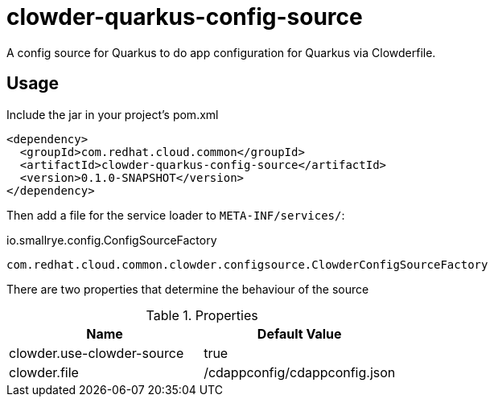 = clowder-quarkus-config-source
A config source for Quarkus to do app configuration for Quarkus via Clowderfile.

== Usage

Include the jar in your project's pom.xml

[source,xml]
----
<dependency>
  <groupId>com.redhat.cloud.common</groupId>
  <artifactId>clowder-quarkus-config-source</artifactId>
  <version>0.1.0-SNAPSHOT</version>
</dependency>
----

Then add a file for the service loader to `META-INF/services/`:

.io.smallrye.config.ConfigSourceFactory
----
com.redhat.cloud.common.clowder.configsource.ClowderConfigSourceFactory
----

There are two properties that determine the behaviour of the source


.Properties
|===
|Name |Default Value

|clowder.use-clowder-source
|true

|clowder.file
|/cdappconfig/cdappconfig.json

|===

